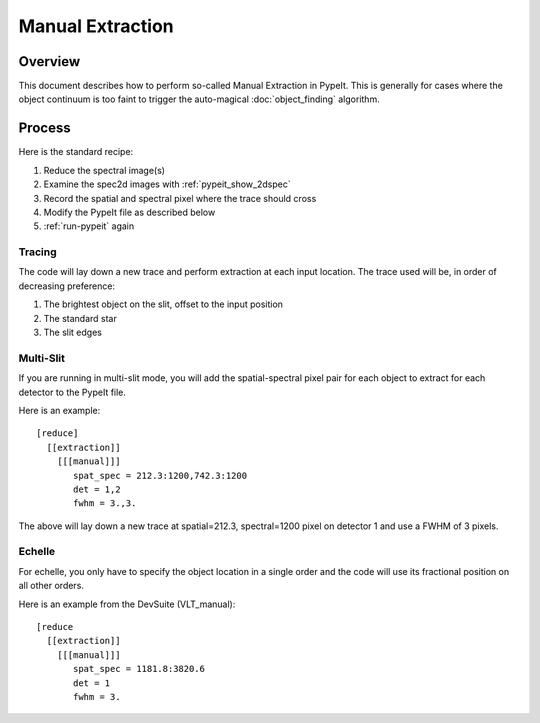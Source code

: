 =================
Manual Extraction
=================

Overview
========

This document describes how to perform so-called Manual
Extraction in PypeIt.  This is generally for cases where the
object continuum is too faint to trigger the auto-magical
:doc:`object_finding` algorithm.

Process
=======

Here is the standard recipe:

1. Reduce the spectral image(s)
2. Examine the spec2d images with :ref:`pypeit_show_2dspec`
3. Record the spatial and spectral pixel where the trace should cross
4. Modify the PypeIt file as described below
5. :ref:`run-pypeit` again

Tracing
-------

The code will lay down a new trace and perform extraction
at each input location.  The trace used will be, in order
of decreasing preference:

1. The brightest object on the slit, offset to the input position
2. The standard star
3. The slit edges

Multi-Slit
----------

If you are running in multi-slit mode, you will add the spatial-spectral
pixel pair for each object to extract for each detector to the PypeIt file.

Here is an example::

    [reduce]
      [[extraction]]
        [[[manual]]]
           spat_spec = 212.3:1200,742.3:1200
           det = 1,2
           fwhm = 3.,3.

The above will lay down a new trace at spatial=212.3, spectral=1200
pixel on detector 1 and use a FWHM of 3 pixels.


Echelle
-------

For echelle, you only have to specify the object location in a single
order and the code will use its fractional position on all other orders.

Here is an example from the DevSuite (VLT_manual)::

    [reduce
      [[extraction]]
        [[[manual]]]
           spat_spec = 1181.8:3820.6
           det = 1
           fwhm = 3.

